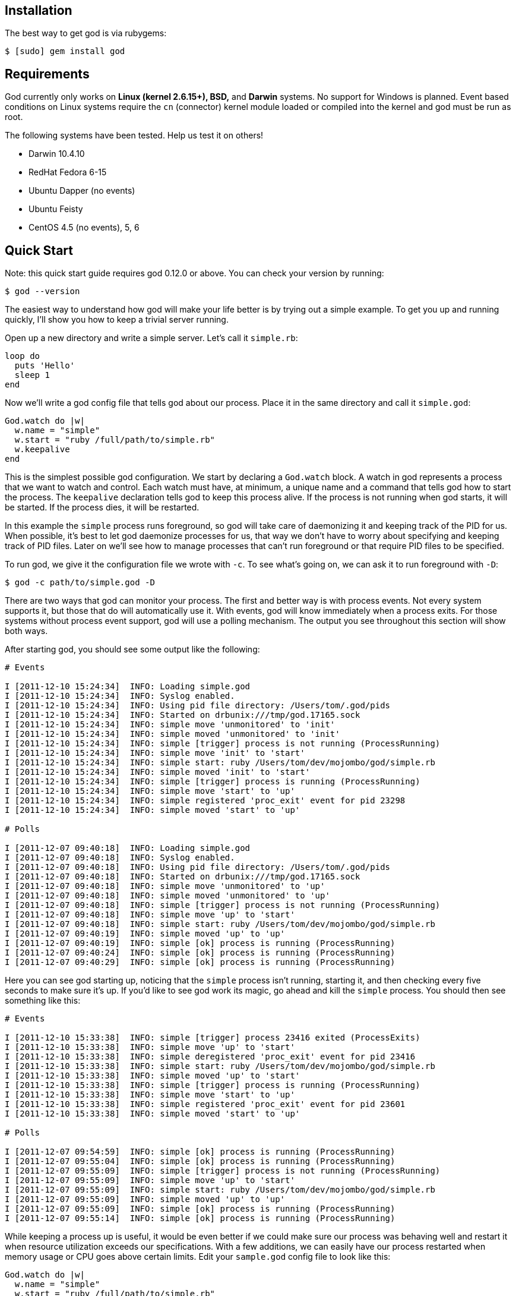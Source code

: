 Installation
------------

The best way to get god is via rubygems:

```terminal
$ [sudo] gem install god
```

Requirements
------------

God currently only works on *Linux (kernel 2.6.15+), BSD,* and *Darwin*
systems. No support for Windows is planned. Event based conditions on Linux
systems require the `cn` (connector) kernel module loaded or compiled into
the kernel and god must be run as root.

The following systems have been tested. Help us test it on others!

* Darwin 10.4.10
* RedHat Fedora 6-15
* Ubuntu Dapper (no events)
* Ubuntu Feisty
* CentOS 4.5 (no events), 5, 6


Quick Start
-----------

Note: this quick start guide requires god 0.12.0 or above. You can check your
version by running:

```terminal
$ god --version
```

The easiest way to understand how god will make your life better is by trying
out a simple example. To get you up and running quickly, I'll show you how to
keep a trivial server running.

Open up a new directory and write a simple server. Let's call it
`simple.rb`:

```ruby
loop do
  puts 'Hello'
  sleep 1
end
```

Now we'll write a god config file that tells god about our process. Place it
in the same directory and call it `simple.god`:

```ruby
God.watch do |w|
  w.name = "simple"
  w.start = "ruby /full/path/to/simple.rb"
  w.keepalive
end
```

This is the simplest possible god configuration. We start by declaring a
`God.watch` block.  A watch in god represents a process that we want to watch
and control. Each watch must have, at minimum, a unique name and a command that
tells god how to start the process. The `keepalive` declaration tells god to
keep this process alive. If the process is not running when god starts, it will
be started. If the process dies, it will be restarted.

In this example the `simple` process runs foreground, so god will take care of
daemonizing it and keeping track of the PID for us. When possible, it's best to
let god daemonize processes for us, that way we don't have to worry about
specifying and keeping track of PID files. Later on we'll see how to manage
processes that can't run foreground or that require PID files to be specified.

To run god, we give it the configuration file we wrote with `-c`. To see what's
going on, we can ask it to run foreground with `-D`:

```terminal
$ god -c path/to/simple.god -D
```

There are two ways that god can monitor your process. The first and better way
is with process events. Not every system supports it, but those that do will
automatically use it. With events, god will know immediately when a process
exits. For those systems without process event support, god will use a polling
mechanism. The output you see throughout this section will show both ways.

After starting god, you should see some output like the following:

```terminal
# Events

I [2011-12-10 15:24:34]  INFO: Loading simple.god
I [2011-12-10 15:24:34]  INFO: Syslog enabled.
I [2011-12-10 15:24:34]  INFO: Using pid file directory: /Users/tom/.god/pids
I [2011-12-10 15:24:34]  INFO: Started on drbunix:///tmp/god.17165.sock
I [2011-12-10 15:24:34]  INFO: simple move 'unmonitored' to 'init'
I [2011-12-10 15:24:34]  INFO: simple moved 'unmonitored' to 'init'
I [2011-12-10 15:24:34]  INFO: simple [trigger] process is not running (ProcessRunning)
I [2011-12-10 15:24:34]  INFO: simple move 'init' to 'start'
I [2011-12-10 15:24:34]  INFO: simple start: ruby /Users/tom/dev/mojombo/god/simple.rb
I [2011-12-10 15:24:34]  INFO: simple moved 'init' to 'start'
I [2011-12-10 15:24:34]  INFO: simple [trigger] process is running (ProcessRunning)
I [2011-12-10 15:24:34]  INFO: simple move 'start' to 'up'
I [2011-12-10 15:24:34]  INFO: simple registered 'proc_exit' event for pid 23298
I [2011-12-10 15:24:34]  INFO: simple moved 'start' to 'up'

# Polls

I [2011-12-07 09:40:18]  INFO: Loading simple.god
I [2011-12-07 09:40:18]  INFO: Syslog enabled.
I [2011-12-07 09:40:18]  INFO: Using pid file directory: /Users/tom/.god/pids
I [2011-12-07 09:40:18]  INFO: Started on drbunix:///tmp/god.17165.sock
I [2011-12-07 09:40:18]  INFO: simple move 'unmonitored' to 'up'
I [2011-12-07 09:40:18]  INFO: simple moved 'unmonitored' to 'up'
I [2011-12-07 09:40:18]  INFO: simple [trigger] process is not running (ProcessRunning)
I [2011-12-07 09:40:18]  INFO: simple move 'up' to 'start'
I [2011-12-07 09:40:18]  INFO: simple start: ruby /Users/tom/dev/mojombo/god/simple.rb
I [2011-12-07 09:40:19]  INFO: simple moved 'up' to 'up'
I [2011-12-07 09:40:19]  INFO: simple [ok] process is running (ProcessRunning)
I [2011-12-07 09:40:24]  INFO: simple [ok] process is running (ProcessRunning)
I [2011-12-07 09:40:29]  INFO: simple [ok] process is running (ProcessRunning)
```

Here you can see god starting up, noticing that the `simple` process isn't
running, starting it, and then checking every five seconds to make sure it's
up. If you'd like to see god work its magic, go ahead and kill the `simple`
process. You should then see something like this:

```terminal
# Events

I [2011-12-10 15:33:38]  INFO: simple [trigger] process 23416 exited (ProcessExits)
I [2011-12-10 15:33:38]  INFO: simple move 'up' to 'start'
I [2011-12-10 15:33:38]  INFO: simple deregistered 'proc_exit' event for pid 23416
I [2011-12-10 15:33:38]  INFO: simple start: ruby /Users/tom/dev/mojombo/god/simple.rb
I [2011-12-10 15:33:38]  INFO: simple moved 'up' to 'start'
I [2011-12-10 15:33:38]  INFO: simple [trigger] process is running (ProcessRunning)
I [2011-12-10 15:33:38]  INFO: simple move 'start' to 'up'
I [2011-12-10 15:33:38]  INFO: simple registered 'proc_exit' event for pid 23601
I [2011-12-10 15:33:38]  INFO: simple moved 'start' to 'up'

# Polls

I [2011-12-07 09:54:59]  INFO: simple [ok] process is running (ProcessRunning)
I [2011-12-07 09:55:04]  INFO: simple [ok] process is running (ProcessRunning)
I [2011-12-07 09:55:09]  INFO: simple [trigger] process is not running (ProcessRunning)
I [2011-12-07 09:55:09]  INFO: simple move 'up' to 'start'
I [2011-12-07 09:55:09]  INFO: simple start: ruby /Users/tom/dev/mojombo/god/simple.rb
I [2011-12-07 09:55:09]  INFO: simple moved 'up' to 'up'
I [2011-12-07 09:55:09]  INFO: simple [ok] process is running (ProcessRunning)
I [2011-12-07 09:55:14]  INFO: simple [ok] process is running (ProcessRunning)
```

While keeping a process up is useful, it would be even better if we could make
sure our process was behaving well and restart it when resource utilization
exceeds our specifications. With a few additions, we can easily have our
process restarted when memory usage or CPU goes above certain limits. Edit
your `sample.god` config file to look like this:

```ruby
God.watch do |w|
  w.name = "simple"
  w.start = "ruby /full/path/to/simple.rb"
  w.keepalive(:memory_max => 150.megabytes,
              :cpu_max => 50.percent)
end
```

Here I've specified a `:memory_max` option to the `keepalive` command. Now if
the process memory usage goes above 150 megabytes, god will restart it.
Similarly, by setting the `:cpu_max`, god will restart my process if its CPU
usage goes over 50%. By default these properties will be checked every 30
seconds and will be acted upon if there is an overage for three out of any
five checks. This prevents the process from getting restarted for temporary
resource spikes.

To test this out, modify your `simple.rb` server script to introduce a memory
leak:

```ruby
data = ''
loop do
  puts 'Hello'
  100000.times { data << 'x' }
end
```

Ctrl-C out of the foregrounded god instance. Notice that your current `simple`
server will continue to run. Start god again with the same command as before.
Now instead of starting the `simple` process, it will notice that one is
already running and simply switch to the `up` state.

```terminal
# Events

I [2011-12-10 15:36:00]  INFO: Loading simple.god
I [2011-12-10 15:36:00]  INFO: Syslog enabled.
I [2011-12-10 15:36:00]  INFO: Using pid file directory: /Users/tom/.god/pids
I [2011-12-10 15:36:00]  INFO: Started on drbunix:///tmp/god.17165.sock
I [2011-12-10 15:36:00]  INFO: simple move 'unmonitored' to 'init'
I [2011-12-10 15:36:00]  INFO: simple moved 'unmonitored' to 'init'
I [2011-12-10 15:36:00]  INFO: simple [trigger] process is running (ProcessRunning)
I [2011-12-10 15:36:00]  INFO: simple move 'init' to 'up'
I [2011-12-10 15:36:00]  INFO: simple registered 'proc_exit' event for pid 23601
I [2011-12-10 15:36:00]  INFO: simple moved 'init' to 'up'

# Polls

I [2011-12-07 14:50:46]  INFO: Loading simple.god
I [2011-12-07 14:50:46]  INFO: Syslog enabled.
I [2011-12-07 14:50:46]  INFO: Using pid file directory: /Users/tom/.god/pids
I [2011-12-07 14:50:47]  INFO: Started on drbunix:///tmp/god.17165.sock
I [2011-12-07 14:50:47]  INFO: simple move 'unmonitored' to 'up'
I [2011-12-07 14:50:47]  INFO: simple moved 'unmonitored' to 'up'
I [2011-12-07 14:50:47]  INFO: simple [ok] process is running (ProcessRunning)
```

In order to get our new `simple` server running, we can issue a command to god
to have our process restarted:

```terminal
$ god restart simple
```

From the logs you can see god killing and restarting the process:

```terminal
# Events

I [2011-12-10 15:38:13]  INFO: simple move 'up' to 'restart'
I [2011-12-10 15:38:13]  INFO: simple deregistered 'proc_exit' event for pid 23601
I [2011-12-10 15:38:13]  INFO: simple stop: default lambda killer
I [2011-12-10 15:38:13]  INFO: simple sent SIGTERM
I [2011-12-10 15:38:14]  INFO: simple process stopped
I [2011-12-10 15:38:14]  INFO: simple start: ruby /Users/tom/dev/mojombo/god/simple.rb
I [2011-12-10 15:38:14]  INFO: simple moved 'up' to 'restart'
I [2011-12-10 15:38:14]  INFO: simple [trigger] process is running (ProcessRunning)
I [2011-12-10 15:38:14]  INFO: simple move 'restart' to 'up'
I [2011-12-10 15:38:14]  INFO: simple registered 'proc_exit' event for pid 23707
I [2011-12-10 15:38:14]  INFO: simple moved 'restart' to 'up'

# Polls

I [2011-12-07 14:51:13]  INFO: simple [ok] process is running (ProcessRunning)
I [2011-12-07 14:51:13]  INFO: simple move 'up' to 'restart'
I [2011-12-07 14:51:13]  INFO: simple stop: default lambda killer
I [2011-12-07 14:51:13]  INFO: simple sent SIGTERM
I [2011-12-07 14:51:14]  INFO: simple process stopped
I [2011-12-07 14:51:14]  INFO: simple start: ruby /Users/tom/dev/mojombo/god/simple.rb
I [2011-12-07 14:51:14]  INFO: simple moved 'up' to 'up'
I [2011-12-07 14:51:14]  INFO: simple [ok] process is running (ProcessRunning)
```

God will now start reporting on memory and CPU utilization of your process:

```terminal
# Events and Polls

I [2011-12-07 14:54:37]  INFO: simple [ok] process is running (ProcessRunning)
I [2011-12-07 14:54:37]  INFO: simple [ok] memory within bounds [2032kb] (MemoryUsage)
I [2011-12-07 14:54:37]  INFO: simple [ok] cpu within bounds [0.0%%] (CpuUsage)
I [2011-12-07 14:54:42]  INFO: simple [ok] process is running (ProcessRunning)
I [2011-12-07 14:54:42]  INFO: simple [ok] memory within bounds [2032kb, 13492kb] (MemoryUsage)
I [2011-12-07 14:54:42]  INFO: simple [ok] cpu within bounds [0.0%%, *99.7%%] (CpuUsage)
I [2011-12-07 14:54:47]  INFO: simple [ok] process is running (ProcessRunning)
I [2011-12-07 14:54:47]  INFO: simple [ok] memory within bounds [2032kb, 13492kb, 25568kb] (MemoryUsage)
I [2011-12-07 14:54:47]  INFO: simple [ok] cpu within bounds [0.0%%, *99.7%%, *100.0%%] (CpuUsage)
I [2011-12-07 14:54:52]  INFO: simple [ok] process is running (ProcessRunning)
I [2011-12-07 14:54:52]  INFO: simple [ok] memory within bounds [2032kb, 13492kb, 25568kb, 37556kb] (MemoryUsage)
I [2011-12-07 14:54:52]  INFO: simple [trigger] cpu out of bounds [0.0%%, *99.7%%, *100.0%%, *98.4%%] (CpuUsage)
I [2011-12-07 14:54:52]  INFO: simple move 'up' to 'restart'
```

On the last line of the above log you can see that CPU usage has gone above
50% for three cycles and god will issue a restart operation. God will continue
to monitor the `simple` process for as long as god is running and the process
is set to be monitored.

Now, before you kill the god process, let's kill the `simple` server by asking
god to stop it for us. In a new terminal, issue the command:

```terminal
$ god stop simple
```

You should see the following output:

```terminal
Sending 'stop' command

The following watches were affected:
  simple
```

And in the foregrounded god terminal window, you'll see the log of what
happened:

```terminal
# Events

I [2011-12-10 15:41:04]  INFO: simple stop: default lambda killer
I [2011-12-10 15:41:04]  INFO: simple sent SIGTERM
I [2011-12-10 15:41:05]  INFO: simple process stopped
I [2011-12-10 15:41:05]  INFO: simple move 'up' to 'unmonitored'
I [2011-12-10 15:41:05]  INFO: simple deregistered 'proc_exit' event for pid 23707
I [2011-12-10 15:41:05]  INFO: simple moved 'up' to 'unmonitored'

# Polls

I [2011-12-07 09:59:59]  INFO: simple [ok] process is running (ProcessRunning)
I [2011-12-07 10:00:04]  INFO: simple [ok] process is running (ProcessRunning)
I [2011-12-07 10:00:07]  INFO: simple stop: default lambda killer
I [2011-12-07 10:00:07]  INFO: simple sent SIGTERM
I [2011-12-07 10:00:08]  INFO: simple process stopped
I [2011-12-07 10:00:08]  INFO: simple move 'up' to 'unmonitored'
I [2011-12-07 10:00:08]  INFO: simple moved 'up' to 'unmonitored'
```

Now feel free to Ctrl-C out of god. Congratulations! You've just taken god for
a test ride and seen how easy it is to keep your processes running.

This is just the beginning of what god can do, and in reality, the `keepalive`
command is a convenience method written using more advanced transitional and
condition constructs that may be used directly. You can configure many
different kinds of conditions to have your process restarted when memory or
CPU are too high, when disk usage is above a threshold, when a process returns
an HTTP error code on a specific URL, and many more. In addition you can write
your own custom conditions and use them in your configuration files. Many
different lifecycle controls are available alongside a sophisticated and
extensible notifications system. Keep reading to find out what makes god
different from other monitoring systems and how it can help you solve many of
your process monitoring and control problems.


Config Files are Ruby Code!
---------------------------

Now that you've seen how to get started quickly, let's see how to use the more
powerful aspects of god. Once again, the best way to learn will be through an
example. The following configuration file is what I once used at gravatar.com
to keep the mongrels running:

```ruby
RAILS_ROOT = "/Users/tom/dev/gravatar2"

%w{8200 8201 8202}.each do |port|
  God.watch do |w|
    w.name = "gravatar2-mongrel-#{port}"

    w.start = "mongrel_rails start -c #{RAILS_ROOT} -p #{port} \
      -P #{RAILS_ROOT}/log/mongrel.#{port}.pid  -d"
    w.stop = "mongrel_rails stop -P #{RAILS_ROOT}/log/mongrel.#{port}.pid"
    w.restart = "mongrel_rails restart -P #{RAILS_ROOT}/log/mongrel.#{port}.pid"

    w.pid_file = File.join(RAILS_ROOT, "log/mongrel.#{port}.pid")

    w.behavior(:clean_pid_file)

    w.start_if do |start|
      start.condition(:process_running) do |c|
        c.interval = 5.seconds
        c.running = false
      end
    end

    w.restart_if do |restart|
      restart.condition(:memory_usage) do |c|
        c.above = 150.megabytes
        c.times = [3, 5] # 3 out of 5 intervals
      end

      restart.condition(:cpu_usage) do |c|
        c.above = 50.percent
        c.times = 5
      end
    end

    # lifecycle
    w.lifecycle do |on|
      on.condition(:flapping) do |c|
        c.to_state = [:start, :restart]
        c.times = 5
        c.within = 5.minute
        c.transition = :unmonitored
        c.retry_in = 10.minutes
        c.retry_times = 5
        c.retry_within = 2.hours
      end
    end
  end
end
```

That's a lot to take in at once, so I'll break it down by section and explain
what's going on in each.

```ruby
RAILS_ROOT = "/var/www/gravatar2/current"
```

Here I've set a constant that is used throughout the file. Keeping the
`RAILS_ROOT` value in a constant makes it easy to adapt this script to other
applications. Because the config file is Ruby code, I can set whatever
variables or constants I want that make the configuration more concise and
easier to work with.

```ruby
%w{8200 8201 8202}.each do |port|
  ...
end
```

Because the config file is written in actual Ruby code, we can construct loops
and do other intelligent things that are impossible in your every day, run of
the mill config file. I need to watch three mongrels, so I simply loop over
their port numbers, eliminating duplication and making my life a whole lot
easier.

```ruby
  God.watch do |w|
    w.name = "gravatar2-mongrel-#{port}"

    w.start = "mongrel_rails start -c #{RAILS_ROOT} -p #{port} \
      -P #{RAILS_ROOT}/log/mongrel.#{port}.pid  -d"
    w.stop = "mongrel_rails stop -P #{RAILS_ROOT}/log/mongrel.#{port}.pid"
    w.restart = "mongrel_rails restart -P #{RAILS_ROOT}/log/mongrel.#{port}.pid"

    w.pid_file = File.join(RAILS_ROOT, "log/mongrel.#{port}.pid")

    ...
  end
```

A `watch` represents a single process that has concrete start, stop, and/or
restart operations. You can define as many watches as you like. In the example
above, I've got some Rails instances running in Mongrels that I need to keep
alive. Every watch must have a unique `name` so that it can be identified
later on. The `start` and `stop` attributes specify the commands to start 
and stop the process. If no `restart` attribute is set, restart will be 
represented by a call to stop followed by a call to start. The
optional `grace` attribute sets the amount of time following a
start/stop/restart command to wait before resuming normal monitoring
operations. If the process you're watching runs as a daemon (as
mine does), you'll need to set the `pid_file` attribute.

```ruby
    w.behavior(:clean_pid_file)
```

Behaviors allow you to execute additional commands around start/stop/restart
commands. In our case, if the process dies it will leave a PID file behind.
The next time a start command is issued, it will fail, complaining about the
leftover PID file. We'd like the PID file cleaned up before a start command is
issued. The built-in behavior `clean_pid_file` will do just that.

```ruby
    w.start_if do |start|
      start.condition(:process_running) do |c|
        c.interval = 5.seconds
        c.running = false
      end
    end
```

Watches contain conditions grouped by the action to execute should they return
`true`. I start with a `start_if` block that contains a single condition.
Conditions are specified by calling `condition` with an identifier, in this
case `:process_running`. Each condition can specify a poll interval that will
override the default watch interval. In this case, I want to check that the
process is still running every 5 seconds instead of the 30 second interval
that other conditions will inherit. The ability to set condition specific poll
intervals makes it possible to run critical tests (such as :process_running)
more often than less critical tests (such as :memory_usage and :cpu_usage).

```ruby
    w.restart_if do |restart|
      restart.condition(:memory_usage) do |c|
        c.above = 150.megabytes
        c.times = [3, 5] # 3 out of 5 intervals
      end

      ...
    end
```

Similar to `start_if` there is a `restart_if` command that groups conditions
that should trigger a restart. The `memory_usage` condition will fail if the
specified process is using too much memory. The maximum allowable amount of
memory is specified with the `above` attribute (you can use the `kilobytes`,
`megabytes`, or `gigabytes` helpers). The number of times the test needs to
fail in order to trigger a restart is set with `times`. This can be either an
integer or an array. An integer means it must fail that many times in a row
while an array `[x, y]` means it must fail `x` times out of the last `y`
tests.

```ruby
    w.restart_if do |restart|
      ...

      restart.condition(:cpu_usage) do |c|
        c.above = 50.percent
        c.times = 5
      end
    end
```

To keep an eye on CPU usage, I've employed the `cpu_usage` condition. When CPU
usage for a Mongrel process is over 50% for 5 consecutive intervals, it will
be restarted.

```ruby
    w.lifecycle do |on|
      on.condition(:flapping) do |c|
        c.to_state = [:start, :restart]
        c.times = 5
        c.within = 5.minute
        c.transition = :unmonitored
        c.retry_in = 10.minutes
        c.retry_times = 5
        c.retry_within = 2.hours
      end
    end
```

Conditions inside a `lifecycle` section are active as long as the process is being monitored (they live across state changes).

The `:flapping` condition guards against the edge case wherein god rapidly
starts or restarts your application. Things like server configuration changes
or the unavailability of external services could make it impossible for my
process to start. In that case, god will try to start my process over and over
to no avail. The `:flapping` condition provides two levels of giving up on
flapping processes. If I were to translate the options of the code above, it
would be something like: If this watch is started or restarted five times
withing 5 minutes, then unmonitor it...then after ten minutes, monitor it
again to see if it was just a temporary problem; if the process is seen to be
flapping five times within two hours, then give up completely.

That's it!

/////////////////////////////////////////////////////////////////////////////
/////////////////////////////////////////////////////////////////////////////

Starting and Controlling God
----------------------------

To start the god monitoring process as a daemon simply run the `god`
executable passing in the path to the config file (you need to sudo if you're
using events on Linux or want to use the setuid/setgid functionality):

```terminal
$ sudo god -c /path/to/config.god
```

While you're writing your config file, it can be helpful to run god in the
foreground so you can see the log messages. You can do that with:

```terminal
$ sudo god -c /path/to/config.god -D
```

You can start/restart/stop/monitor/unmonitor your Watches with the same
utility like so:

```terminal
$ sudo god stop gravatar2-mongrel-8200
```

/////////////////////////////////////////////////////////////////////////////
/////////////////////////////////////////////////////////////////////////////

Watching Non-Daemon Processes
-----------------------------

Need to watch a script that doesn't have built in daemonization? No problem!
God will daemonize and keep track of your process for you. If you don't
specify a `pid_file` attribute for a watch, it will be auto-daemonized and a
PID file will be stored for it in `/var/run/god`. 


```ruby
God.pid_file_directory = '/home/tom/pids'

# Watcher that auto-daemonizes and creates the pid file
God.watch do |w|
  w.name = 'mongrel'
  w.pid_file = w.pid_file = File.join(RAILS_ROOT, "log/mongrel.pid")
  
  w.start = "mongrel_rails start -P #{RAILS_ROOT}/log/mongrel.pid  -d"
  
  # ...
end

# Watcher that does not auto-daemonize
God.watch do |w|
  w.name = 'worker'
  # w.pid_file = is not set
  
  w.start = "rake resque:worker"
  
  # ...
end
```


If you'd rather have the PID file stored in a different location, you can 
set it at the top of your config:

```ruby
God.pid_file_directory = '/home/tom/pids'
```

The directory you specify must be writable by god.


/////////////////////////////////////////////////////////////////////////////
/////////////////////////////////////////////////////////////////////////////

Grouping Watches
----------------

Watches can be assigned to groups. These groups can then be controlled
together from the command line.

```ruby
  God.watch do |w|
    ...

    w.group = 'mongrels'

    ...
  end
```

The above configuration now allows you to control the watch (and any others
that are in the group) with a single command:

```terminal
$ sudo god stop mongrels
```

/////////////////////////////////////////////////////////////////////////////
/////////////////////////////////////////////////////////////////////////////

Redirecting STDOUT and STDERR of your Process
---------------------------------------------

By default, the STDOUT stream for your process is redirected to `/dev/null`.
To get access to this output, you can redirect the stream either to a file or
to a command.

To redirect STDOUT to a file, set the `log` attribute to a file path. The file
will be written in append mode and created if it does not exist.

```ruby
  God.watch do |w|
    ...

    w.log = '/var/log/myprocess.log'

    ...
  end
```

To redirect STDOUT to a command that will be run for you, set the `log_cmd`
attribute to a command.

```ruby
  God.watch do |w|
    ...

    w.log_cmd = '/usr/bin/logger'

    ...
  end
```

By default, STDERR is redirected to STDOUT. You can redirect it to a file or a
command just like STDOUT by setting the `err_log` or `err_log_cmd` attributes
respectively.

/////////////////////////////////////////////////////////////////////////////
/////////////////////////////////////////////////////////////////////////////

Changing UID/GID for processes
------------------------------

It is possible to have god run your start/stop/restart commands as a specific
user/group. This can be done by setting the `uid` and/or `gid` attributes of a
watch.

```ruby
  God.watch do |w|
    ...

    w.uid = 'tom'
    w.gid = 'devs'

    ...
  end
```

This only works for commands specified as a string. Lambda commands are
unaffected.

/////////////////////////////////////////////////////////////////////////////
/////////////////////////////////////////////////////////////////////////////

Setting the Working Directory
-----------------------------

By default, God sets the working directory to `/` before running your process.
You can change this by setting the `dir` attribute on the watch.

```ruby
  God.watch do |w|
    ...

    w.dir = '/var/www/myapp'

    ...
  end
```

/////////////////////////////////////////////////////////////////////////////
/////////////////////////////////////////////////////////////////////////////

Setting environment variables
-----------------------------

You can set any number of environment variables you wish via the `env`
attribute of a watch.

```ruby
  God.watch do |w|
    ...

    w.env = { 'RAILS_ROOT' => "/var/www/myapp",
              'RAILS_ENV' => "production" }

    ...
  end
```

/////////////////////////////////////////////////////////////////////////////
/////////////////////////////////////////////////////////////////////////////

Using chroot to Change the File System Root
-------------------------------------------

If you want your process to run chrooted, simply use the `chroot` attribute on
the watch. The specified directory must exist and have a `/dev/null`.

```ruby
  God.watch do |w|
    ...

    w.chroot = '/var/myroot'

    ...
  end
```

/////////////////////////////////////////////////////////////////////////////
/////////////////////////////////////////////////////////////////////////////

Lambda commands
---------------

In addition to specifying start/stop/restart commands as strings (to be
executed via the shell), you can specify a lambda that will be called.

```ruby
  God.watch do |w|
    ...

    w.start = lambda { ENV['APACHE'] ? `apachectl -k graceful` : `lighttpd restart` }

    ...
  end
```

/////////////////////////////////////////////////////////////////////////////
/////////////////////////////////////////////////////////////////////////////

Customizing the Default Stop Lambda
-----------------------------------

If you do not provide a stop command, God will attempt to stop your process by
first sending a SIGTERM. It will then wait for ten seconds for the process to
exit. If after this time it still has not exited, it will be sent a SIGKILL.
You can customize the stop signal and/or the time to wait for the process to
exit by setting the `stop_signal` and `stop_timeout` attributes on the watch.

```ruby
  God.watch do |w|
    ...

    w.stop_signal = 'QUIT'
    w.stop_timeout = 20.seconds

    ...
  end
```


/////////////////////////////////////////////////////////////////////////////
/////////////////////////////////////////////////////////////////////////////

Loading Other Config Files
--------------------------

You should feel free to separate your god configs into separate files for
easier organization. You can load in other configs using Ruby's normal `load`
method, or use the convenience method `God.load` which allows for glob-style
paths:

```ruby
# load in all god configs
God.load "/usr/local/conf/*.god"
```

God won't start its monitoring operations until all configurations have been
loaded.

/////////////////////////////////////////////////////////////////////////////
/////////////////////////////////////////////////////////////////////////////

Dynamically Loading Config Files Into an Already Running God
------------------------------------------------------------

God allows you to load or reload configurations into an already running
instance. There are a few things to consider when doing this:

* Existng Watches with the same `name` as the incoming Watches will be
  overidden by the new config.
* All paths must be either absolute or relative to the path from which god was
  started.

To load a config into a running god, issue the following command:

```terminal
$ sudo god load path/to/config.god
```

Config files that are loaded dynamically can contain anything that a normal
config file contains, however, global options such as `God.pid_file_directory`
blocks will be ignored (and produce a warning in the logs).

/////////////////////////////////////////////////////////////////////////////
/////////////////////////////////////////////////////////////////////////////

Getting Logs for a Single Watch
-------------------------------

Sifting through the god logs for statements specific to a single Watch can be
frustrating when you have many of them. You can get the realtime logs for a
single Watch via the command line:

```terminal
$ sudo god log local-3000
```

This will display log output for the 'local-3000' Watch and update every
second with new log messages.

You can also supply a shorthand to the log command that will match one of your
watches. If it happens to match several, the shortest match will be used:

```terminal
$ sudo god log l3
```

/////////////////////////////////////////////////////////////////////////////
/////////////////////////////////////////////////////////////////////////////

Notifications
-------------

God has an extensible notification framework built in that makes it easy to
have notifications sent when conditions are triggered. Each notification type
has a set of configuration parameters that must be set. These parameters may
be set globally via Contact Defaults or individually via Contact Instances.

*Contact Defaults* - Some parameters are unlikely to change on a per-contact
basis. You should set those parameters via the defaults mechanism.

```ruby
God::Contacts::Email.defaults do |d|
  d.from_email = 'god@example.com'
  d.from_name = 'God'
  d.delivery_method = :sendmail
end
```

*Contact Instances* - Each contact must have a unique `name` set. You may
optionally assign each contact to a `group`.

```ruby
God.contact(:email) do |c|
  c.name = 'tom'
  c.group = 'developers'
  c.to_email = 'tom@example.com'
end

God.contact(:email) do |c|
  c.name = 'vanpelt'
  c.group = 'developers'
  c.to_email = 'vanpelt@example.com'
end

God.contact(:email) do |c|
  c.name = 'kevin'
  c.group = 'developers'
  c.to_email = 'kevin@example.com'
end
```

*Condition Attachment* - To have a specific contact notified when a condition
is triggered, simply set the condition's `notify` attribute to the name of the
individual contact.

```ruby
  w.transition(:up, :start) do |on|
    on.condition(:process_exits) do |c|
      c.notify = 'tom'
    end
  end
```

There are two ways to specify that a notification should be sent. The first,
easier way is shown above. Every condition can take an optional `notify`
attribute that specifies which contacts should be notified when the condition
is triggered. The value can be a contact name or contact group *or* an array
of contact names and/or contact groups.

```ruby
  w.transition(:up, :start) do |on|
    on.condition(:process_exits) do |c|
      c.notify = {:contacts => ['tom', 'developers'], :priority => 1, :category => 'product'}
    end
  end
```

The second way allows you to specify the `priority` and `category` in addition
to the contacts. The extra attributes can be arbitrary integers or strings and
will be passed as-is to the notification subsystem.

The above notification will arrive as an email similar to the following.

```
From: God &lt;god@example.com&gt;
To: tom &lt;tom@example.com&gt;
Subject: [god] mongrel-8600 [trigger] process exited (ProcessExits)

Message: mongrel-8600 [trigger] process exited (ProcessExits)
Host: candymountain.example.com
Priority: 1
Category: product
```

Available Notification Types
----------------------------

Campfire
~~~~~~~~

Send a notice to a Campfire room (http://campfirenow.com).

```ruby
God::Contacts::Campfire.defaults do |d|
  ...
end

God.contact(:campfire) do |c|
  ...
end
```

```
subdomain - The String subdomain of the Campfire account. If your URL is
            "foo.campfirenow.com" then your subdomain is "foo".
token     - The String token used for authentication.
room      - The String room name to which the message should be sent.
ssl       - A Boolean determining whether or not to use SSL
            (default: false).
```

Email
~~~~~

Send a notice to an email address.

```ruby
God::Contacts::Email.defaults do |d|
  ...
end

God.contact(:email) do |c|
  ...
end
```

```
to_email        - The String email address to which the email will be sent.
to_name         - The String name corresponding to the recipient.
from_email      - The String email address from which the email will be sent.
from_name       - The String name corresponding to the sender.
delivery_method - The Symbol delivery method. [ :smtp | :sendmail ]
                  (default: :smtp).

=== SMTP Options (when delivery_method = :smtp) ===
server_host     - The String hostname of the SMTP server (default: localhost).
server_port     - The Integer port of the SMTP server (default: 25).
server_auth     - A Boolean or Symbol, false if no authentication else a symbol
                  for the type of authentication [false | :plain | :login | :cram_md5]
                  (default: false).

=== SMTP Auth Options (when server_auth = true) ===
server_domain   - The String domain.
server_user     - The String username.
server_password - The String password.

=== Sendmail Options (when delivery_method = :sendmail) ===
sendmail_path   - The String path to the sendmail executable
                  (default: "/usr/sbin/sendmail").
sendmail_args   - The String args to send to sendmail (default "-i -t").
```

Jabber
~~~~~~

Send a notice to a Jabber address (http://jabber.org/).

Google Mail addresses should work. If you need a non-Gmail address, you can
sign up for one at http://register.jabber.org/.

```ruby
God::Contacts::Jabber.defaults do |d|
  ...
end

God.contact(:jabber) do |c|
  ...
end
```

```
host     - The String hostname of the Jabber server.
port     - The Integer port of the Jabber server.
from_jid - The String Jabber ID of the sender.
password - The String password of the sender.
to_jid   - The String Jabber ID of the recipient.
subject  - The String subject of the message (default: "God Notification").
```

Prowl
~~~~~

Send a notice to Prowl (http://prowl.weks.net/).

```ruby
God::Contacts::Prowl.defaults do |d|
  ...
end

God.contact(:prowl) do |c|
  ...
end
```

```
apikey - The String API key.
```

Scout
~~~~~

Send a notice to Scout (http://scoutapp.com/).

```ruby
God::Contacts::Scout.defaults do |d|
  ...
end

God.contact(:scout) do |c|
  ...
end
```

```
client_key - The String client key.
plugin_id  - The String plugin id.

```

Twitter
~~~~~~~

Send a notice to a Twitter account (http://twitter.com/).

In order to use the Twitter notification, you will need to authorize God via
OAuth and then get the OAuth token and secret for your account. The easiest
way to do this is with a Ruby gem called `twurl`. Install it like so:

```terminal
[sudo] gem install twurl
```

Then, run the following:

```terminal
twurl auth --consumer-key gOhjax6s0L3mLeaTtBWPw \
           --consumer-secret yz4gpAVXJHKxvsGK85tEyzQJ7o2FEy27H1KEWL75jfA
```

This will return a URL. Copy it to your clipboard. Make sure you are logged
into Twitter with the account that will used for the notifications, and then
paste the URL into a new browser window. At the end of the authentication
process, you will be given a PIN. Copy this PIN and paste it back to the
command line prompt. Once this is complete, you need to find your access token
and secret:

```terminal
cat ~/.twurlrc
```

This will output the contents of the config file from which you can grab your
access token and secret:

```
---
profiles:
  mojombo:
    gOhjax6s0L3mLeaTtBWPw:
      [red]token: 17376380-KXA91nCrgaQ4HxUXMmZtM38gB56qS3hx1NYbjT6mQ
      consumer_key: gOhjax6s0L3mLeaTtBWPw
      username: mojombo
      consumer_secret: yz4gpAVXJHKxvsGK85tEyzQJ7o2FEy27H1KEWL75jfA
      [red]secret: EBWFQBCtuMwCDeU4OXlc3LwGyY8OdWAV0Jg5KVB0
configuration:
  default_profile:
  - mojombo
  - gOhjax6s0L3mLeaTtBWPw

```

The access token and secret (highlighted in red above) are what you need to
use as parameters to the Twitter notification.

```ruby
God::Contacts::Twitter.defaults do |d|
  ...
end

God.contact(:twitter) do |c|
  ...
end
```

```
consumer_token  - The String OAuth consumer token (defaults to God's
                  existing consumer token).
consumer_secret - The String OAuth consumer secret (defaults to God's
                  existing consumer secret).
access_token    - The String OAuth access token.
access_secret   - The String OAuth access secret.
```

Webhook
~~~~~~~

Send a notice to a webhook (http://www.webhooks.org/).

```ruby
God::Contacts::Webhook.defaults do |d|
  ...
end

God.contact(:webhook) do |c|
  ...
end
```

```
url    - The String webhook URL.
format - The Symbol format [ :form | :json ] (default: :form).

```

/////////////////////////////////////////////////////////////////////////////
/////////////////////////////////////////////////////////////////////////////

Advanced Configuration with Transitions and Events
--------------------------------------------------

So far you've been introduced to a simple poll-based config file and seen how
to run it. Poll-based monitoring works great for simple things, but falls
short for highly critical tasks. God has native support for kqueue/netlink
events on BSD/Darwin/Linux systems. For instance, instead of using the
`process_running` condition to poll for the status of your process, you can
use the `process_exits` condition that will be notified *immediately* upon the
exit of your process. This means less load on your system and shorter downtime
after a crash.

While the configuration syntax you saw in the previous example is very simple,
it lacks the power that we need to deal with event based monitoring. In fact,
the `start_if` and `restart_if` methods are really just calling out to a
lower-level API. If we use the low-level API directly, we can harness the full
power of god's event based lifecycle system. Let's look at another example
config file.

```ruby
RAILS_ROOT = "/Users/tom/dev/gravatar2"

God.watch do |w|
  w.name = "local-3000"

  w.start = "mongrel_rails start -c #{RAILS_ROOT} -P #{RAILS_ROOT}/log/mongrel.pid -p 3000 -d"
  w.stop = "mongrel_rails stop -P #{RAILS_ROOT}/log/mongrel.pid"
  w.restart = "mongrel_rails restart -P #{RAILS_ROOT}/log/mongrel.pid"

  w.pid_file = File.join(RAILS_ROOT, "log/mongrel.pid")

  # clean pid files before start if necessary
  w.behavior(:clean_pid_file)

  # determine the state on startup
  w.transition(:init, { true => :up, false => :start }) do |on|
    on.condition(:process_running) do |c|
      c.running = true
    end
  end

  # determine when process has finished starting
  w.transition([:start, :restart], :up) do |on|
    on.condition(:process_running) do |c|
      c.running = true
    end

    # failsafe
    on.condition(:tries) do |c|
      c.times = 5
      c.transition = :start
    end
  end

  # start if process is not running
  w.transition(:up, :start) do |on|
    on.condition(:process_exits)
  end

  # restart if memory or cpu is too high
  w.transition(:up, :restart) do |on|
    on.condition(:memory_usage) do |c|
      c.interval = 20
      c.above = 50.megabytes
      c.times = [3, 5]
    end

    on.condition(:cpu_usage) do |c|
      c.interval = 10
      c.above = 10.percent
      c.times = [3, 5]
    end
  end

  # lifecycle
  w.lifecycle do |on|
    on.condition(:flapping) do |c|
      c.to_state = [:start, :restart]
      c.times = 5
      c.within = 5.minute
      c.transition = :unmonitored
      c.retry_in = 10.minutes
      c.retry_times = 5
      c.retry_within = 2.hours
    end
  end
end

```

A bit longer, I know, but very straighforward once you understand how the
`transition` calls work. The `name`, `interval`, `start`, `stop`, and
`pid_file` attributes should be familiar. We also specify the `clean_pid_file`
behavior.

Before jumping into the code, it's important to understand the different
states that a Watch can have, and how that state changes over time. At any
given time, a Watch will be in one of the `init`, `up`, `start`, or `restart`
states. As different conditions are satisfied, the Watch will progress from
state to state, enabling and disabling conditions along the way.

When god first starts, each Watch is placed in the `init` state.

You'll use the `transition` method to tell god how to transition between
states. It takes two arguments. The first argument may be either a symbol or
an array of symbols representing the state or states during which the
specified conditions should be enabled. The second argument may be either a
symbol or a hash. If it is a symbol, then that is the state that will be
transitioned to if any of the conditions return `true`. If it is a hash, then
that hash must have both `true` and `false` keys, each of which point to a
symbol that represents the state to transition to given the corresponding
return from the single condition that must be specified.

```ruby
  # determine the state on startup
  w.transition(:init, { true => :up, false => :start }) do |on|
    on.condition(:process_running) do |c|
      c.running = true
    end
  end
```

The first transition block tells god what to do when the Watch is in the
`init` state (first argument). This is where I tell god how to determine if my
task is already running. Since I'm monitoring a process, I can use the
`process_running` condition to determine whether the process is running. If
the process is running, it will return true, otherwise it will return false.
Since I sent a hash as the second argument to `transition`, the return from
`process_running` will determine which of the two states will be transitioned
to. If the process is running, the return is true and god will put the Watch
into the `up` state. If the process is not running, the return is false and
god will put the Watch into the `start` state.

```ruby
  # determine when process has finished starting
  w.transition([:start, :restart], :up) do |on|
    on.condition(:process_running) do |c|
      c.running = true
    end

    ...
  end
```

If god has determined that my process isn't running, the Watch will be put
into the `start` state. Upon entering this state, the `start` command that I
specified on the Watch will be called. In addition, the above transition
specifies a condition that should be enabled when in either the `start` or
`restart` states. The condition is another `process_running`, however this
time I'm only interested in moving to another state once it returns `true`. A
`true` return from this condition means that the process is running and it's
ok to transition to the `up` state (second argument to `transition`).

```ruby
  # determine when process has finished starting
  w.transition([:start, :restart], :up) do |on|
    ...

    # failsafe
    on.condition(:tries) do |c|
      c.times = 5
      c.transition = :start
    end
  end
```

The other half of this transition uses the `tries` condition to ensure that
god doesn't get stuck in this state. It's possible that the process could go
down while the transition is being made, in which case god would end up
polling forever to see if the process is up. Here I've specified that if this
condition is called five times, god should override the normal transition
destination and move to the `start` state instead. If you specify a
`transition` attribute on any condition, that state will be transferred to
instead of the normal transfer destination.

```ruby
  # start if process is not running
  w.transition(:up, :start) do |on|
    on.condition(:process_exits)
  end
```

This is where the event based system comes into play. Once in the `up` state,
I want to be notified when my process exits. The `process_exits` condition
registers a callback that will trigger a transition change when it is fired
off. Event conditions (like this one) cannot be used in transitions that have
a hash for the second argument (as they do not return true or false).

```ruby
  # restart if memory or cpu is too high
  w.transition(:up, :restart) do |on|
    on.condition(:memory_usage) do |c|
      c.interval = 20
      c.above = 50.megabytes
      c.times = [3, 5]
    end

    on.condition(:cpu_usage) do |c|
      c.interval = 10
      c.above = 10.percent
      c.times = [3, 5]
    end
  end
```

Notice that I can have multiple transitions with the same start state. In this
case, I want to have the `memory_usage` and `cpu_usage` poll conditions going
at the same time that I listen for the process exit event. In the case of
runaway CPU or memory usage, however, I want to transition to the `restart`
state. When a Watch enters the `restart` state it will either call the
`restart` command that you specified, or if none has been set, call the `stop`
and then `start` commands.


/////////////////////////////////////////////////////////////////////////////
/////////////////////////////////////////////////////////////////////////////

Extend God with your own Conditions
-----------------------------------

God was designed from the start to allow you to easily write your own custom
conditions, making it simple to add tests that are application specific.


/////////////////////////////////////////////////////////////////////////////
/////////////////////////////////////////////////////////////////////////////

Contribute
----------

If you'd like to hack on god itself or contribute fixes or new functionality,
read this section.

The codebase can be found at https://github.com/mojombo/god. To get started,
fork god on GitHub into your own account and then pull that down to your local
machine. This way you can easily submit changes via Pull Requests later on.

```terminal
$ git clone git@github.com:yourusername/god
```

We recommend using link:https://github.com/sstephenson/rbenv[rbenv] and
link:https://github.com/sstephenson/ruby-build[ruby-build] to manage multiple
versions of Ruby and their separate gemsets. Any changes to god must work on
both Ruby 1.8.7-p352 and 1.9.3-p0.

God uses link:http://gembundler.com/[bundler] to deal with development
dependencies. Once you have the code locally, you can pull in all the
dependencies like so:

```terminal
$ cd god
$ bundle install
```

In order for process events to function during development you'll need to
compile the C extensions:

```terminal
$ cd ext/god
$ ruby extconf.rb
$ make
$ cd ../..
```

Now you're ready to run the tests and make sure everything is configured
properly.  On Linux you'll need to run the tests as root in order for the
events system to load. On MacOS there is no need to run the tests as root.

```terminal
$ [sudo] bundle exec rake
```

To run your development god to make sure config files and such still work
properly, just run:

```terminal
$ [sudo] bundle exec god -c myconfig.god -D
```

There are a bunch of example config files for various scenarios in
`test/configs` that you can try out. For big new features, it's great to add a
new test config showing off the usage of the feature.

If you intend to contribute your changes back to god core, make sure you create
a new branch and do your work there. Then, when your changes are ready to be
shared with the world, push them to your fork and issue a Pull Request against
mojombo/god. Make sure to describe your changes in detail and add relevant
tests.

Any feature additions or changes should be accompanied by corresponding updates
to the documentation. It can be found in the `docs` directory. The
documentation is done in link:http://github.com/github/gollum[Gollum] format
and then converted into the public site at http://godrb.com. To see the
generated site locally you'll first need to commit your changes to git and then
issue the following:

```terminal
$ bundle exec rake site
```

This will open the site in your browser so you can check for correctness.
